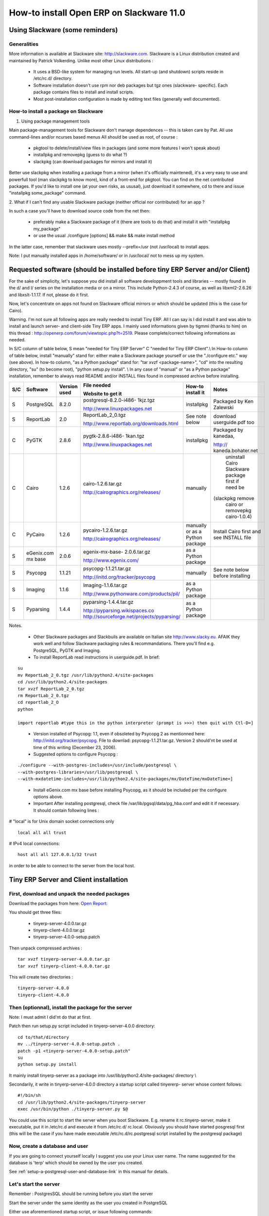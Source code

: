 
How-to install Open ERP on Slackware 11.0
"""""""""""""""""""""""""""""""""""""""""

Using Slackware (some reminders)
^^^^^^^^^^^^^^^^^^^^^^^^^^^^^^^^

Generalities
############

More information is available at Slackware site: http://slackware.com. Slackware is a Linux
distribution created and maintained by Patrick Volkerding. Unlike most other Linux
distributions :

  * It uses a BSD-like system for managing run levels. All start-up (and shutdown)
    scripts reside in /etc/rc.d/ directory.
  * Software installation doesn't use rpm nor deb packages but tgz ones (slackware-
    specific). Each package contains files to install and install scripts.
  * Most post-installation configuration is made by editing text files (generally well
    documented).

How-to install a package on Slackware
#####################################

1. Using package management tools

Main package-management tools for Slackware don't manage dependences -- this is taken care
by Pat. All use command-lines and/or ncurses based menus All should be used as root, of
course :

  * pkgtool to delete/install/view files in packages (and some more features I won't
    speak about)
  * installpkg and removepkg (guess to do what ?)
  * slackpkg (can download packages for mirrors and install it)

Better use slackpkg when installing a package from a mirror (when it's officially
maintened), it's a very easy to use and powerfull tool (man slackpkg to know more), kind of
a front-end for pkgtool. You can find on the net contributed packages. If you'd like to
install one (at your own risks, as ususal), just download it somewhere, cd to there and
issue "installpkg some_package" command.

2. What if I can't find any usable Slackware package (neither official nor contributed) for
an app ?

In such a case you'll have to download source code from the net then:

  * preferably make a Slackware package of it (there are tools to do that) and install
    it with "installpkg my_package"
  * or use the usual ./configure [options] && make && make install method

In the latter case, remember that slackware uses mostly --prefix=/usr (not /usr/local) to
install apps.

Note: I put manually installed apps in /home/software/ or in /usr/local/ not to mess up my
system.

Requested software (should be installed before tiny ERP Server and/or Client)
^^^^^^^^^^^^^^^^^^^^^^^^^^^^^^^^^^^^^^^^^^^^^^^^^^^^^^^^^^^^^^^^^^^^^^^^^^^^^

For the sake of simplicity, let's suppose you did install all software developpment tools
and libraries -- mostly found in the d/ and l/ series on the installation media or on a
mirror. This include Python-2.4.3 of course, as well as libxml2-2.6.26 and libxslt-1.1.17.
If not, please do it first.

Now, let's concentrate on apps not found on Slackware official mirrors or which should be
updated (this is the case for Cairo).

Warning. I'm not sure all following apps are really needed to install Tiny ERP. All I can
say is I did install it and was able to install and launch server- and client-side Tiny ERP
apps. I mainly used informations given by tigmmi (thanks to him) on this thread : http://openerp.com/forum/viewtopic.php?t=2519.
Please complete/correct following informations as
needed.

In S/C column of table below, S mean "needed for Tiny ERP Server" C "needed for Tiny ERP
Client".\\ In How-to column of table below, install "manually" stand for: either make a
Slackware package yourself or use the "./configure etc." way (see above). In how-to column,
"as a Python package" stand for: "tar xvzf <package-name>", "cd" into the resulting
directory, "su" (to become root), "python setup.py install". \\ In any case of "manual" or
"as a Python package" installation, remember to always read README and/or INSTALL files
found in compressed archive before installing.

+-----+---------------+--------------+--------------------------------------------+------------------+--------------------+
|     |               |              |                                            |                  |                    |
|     |               |              | File needed                                |                  |                    |
| S/C | Software      | Version used |                                            | How-to install   | Notes              |
|     |               |              |                                            | it               |                    |
|     |               |              | Website to get it                          |                  |                    |
+=====+===============+==============+============================================+==================+====================+
|     |               |              |                                            |                  |                    |
|     |               |              | postgresql-8.2.0-i486-                     |                  |                    |
|     |               |              | 1kjz.tgz                                   |                  |                    |
| S   | PostgreSQL    | 8.2.0        |                                            | installpkg       | Packaged by Ken    |
|     |               |              |                                            |                  | Zalewski           |
|     |               |              | http://www.linuxpackages.net               |                  |                    |
|     |               |              |                                            |                  |                    |
+-----+---------------+--------------+--------------------------------------------+------------------+--------------------+
|     |               |              |                                            |                  |                    |
|     |               |              | ReportLab_2_0.tgz                          |                  |                    |
|     |               |              |                                            |                  |                    |
| S   | ReportLab     | 2.0          |                                            | See note below   | download           |
|     |               |              | http://www.reportlab.org/downloads.html    |                  | userguide.pdf too  |
|     |               |              |                                            |                  |                    |
|     |               |              |                                            |                  |                    |
+-----+---------------+--------------+--------------------------------------------+------------------+--------------------+
|     |               |              |                                            |                  |                    |
|     |               |              | pygtk-2.8.6-i486-                          |                  | Packaged by        |
|     |               |              | 1kan.tgz                                   |                  | kanedaa,           |
| C   | PyGTK         | 2.8.6        |                                            | installpkg       |                    |
|     |               |              |                                            |                  |                    |
|     |               |              | http://www.linuxpackages.net               |                  | http://            |
|     |               |              |                                            |                  | kaneda.bohater.net |
+-----+---------------+--------------+--------------------------------------------+------------------+--------------------+
|     |               |              |                                            |                  |                    |
|     |               |              |                                            |                  | uninstall Cairo    |
|     |               |              | cairo-1.2.6.tar.gz                         |                  | Slackware package  |
|     |               |              |                                            |                  | first if need be   |
| C   | Cairo         | 1.2.6        |                                            | manually         |                    |
|     |               |              | http://cairographics.org/releases/         |                  |                    |
|     |               |              |                                            |                  |(slackpkg remove    |
|     |               |              |                                            |                  | cairo or removepkg |
|     |               |              |                                            |                  | cairo-1.0.4)       |
+-----+---------------+--------------+--------------------------------------------+------------------+--------------------+
|     |               |              |                                            |                  |                    |
|     |               |              | pycairo-1.2.6.tar.gz                       |                  |                    |
|     |               |              |                                            |                  | Install Cairo      |
| C   | PyCairo       | 1.2.6        |                                            | manually or as a | first and see      |
|     |               |              | http://cairographics.org/releases/         | Python package   | INSTALL file       |
|     |               |              |                                            |                  |                    |
|     |               |              |                                            |                  |                    |
+-----+---------------+--------------+--------------------------------------------+------------------+--------------------+
|     |               |              |                                            |                  |                    |
|     |               |              | egenix-mx-base-                            |                  |                    |
|     | eGenix.com mx |              | 2.0.6.tar.gz                               | as a Python      |                    |
| S   | base          | 2.0.6        |                                            | package          |                    |
|     |               |              |                                            |                  |                    |
|     |               |              | http://www.egenix.com/                     |                  |                    |
+-----+---------------+--------------+--------------------------------------------+------------------+--------------------+
|     |               |              |                                            |                  |                    |
|     |               |              | psycopg-1.1.21.tar.gz                      |                  |                    |
|     |               |              |                                            |                  | See note below     |
| S   | Psycopg       | 1.1.21       |                                            | manually         | before installing  |
|     |               |              | http://initd.org/tracker/psycopg           |                  |                    |
|     |               |              |                                            |                  |                    |
+-----+---------------+--------------+--------------------------------------------+------------------+--------------------+
|     |               |              |                                            |                  |                    |
|     |               |              | Imaging-1.1.6.tar.gz                       |                  |                    |
|     |               |              |                                            |                  |                    |
| S   | Imaging       | 1.1.6        |                                            | as a Python      |                    |
|     |               |              | http://www.pythonware.com/products/pil/    | package          |                    |
|     |               |              |                                            |                  |                    |
|     |               |              |                                            |                  |                    |
+-----+---------------+--------------+--------------------------------------------+------------------+--------------------+
|     |               |              |                                            |                  |                    |
|     |               |              | pyparsing-1.4.4.tar.gz                     |                  |                    |
|     |               |              |                                            |                  |                    |
|     |               |              |                                            | as a Python      |                    |
| S   | Pyparsing     | 1.4.4        | http://pyparsing.wikispaces.co             | package          |                    |
|     |               |              | http://sourceforge.net/projects/pyparsing/ |                  |                    |
|     |               |              |                                            |                  |                    |
+-----+---------------+--------------+--------------------------------------------+------------------+--------------------+

Notes.

  * Other Slackware packages and Slackbuils are available on Italian site http://www.slacky.eu.
    AFAIK they work well and follow Slackware packaging rules &
    recommandations. There you'll find e.g. PostgreSQL, PyGTK and Imaging.
  * To install ReportLab read instructions in userguide.pdf. In brief:

::

  su
  mv ReportLab_2_0.tgz /usr/lib/python2.4/site-packages
  cd /usr/lib/python2.4/site-packages
  tar xvzf ReportLab_2_0.tgz
  rm ReportLab_2_0.tgz
  cd reportlab_2_O
  python

  import reportlab #type this in the python interpreter (prompt is >>>) then quit with Ctl-D=]

..

  * Version installed of Psycopg: 1.1, even if obsoleted by Psycopg 2 as mentionned
    here: http://initd.org/tracker/psycopg. File to downlad: psycopg-1.1.21.tar.gz.
    Version 2 should'nt be used at time of this writing (December 23, 2006).
  * Suggested options to configure Psycopg :

::

  ./configure --with-postgres-includes=/usr/include/postgresql \
  --with-postgres-libraries=/usr/lib/postgresql \
  --with-mxdatetime-includes=/usr/lib/python2.4/site-packages/mx/DateTime/mxDateTime=]

..

  * Install eGenix.com mx base before installing Psycopg, as it should be included per
    the configure options above.
  * Important After installing postgresql, check file /var/lib/pgsql/data/pg_hba.conf
    and edit it if necessary. It should contain following lines :

# "local" is for Unix domain socket connections only

::

  local all all trust

# IPv4 local connections:

::

  host all all 127.0.0.1/32 trust

in order to be able to connect to the server from the local host.

Tiny ERP Server and Client installation
^^^^^^^^^^^^^^^^^^^^^^^^^^^^^^^^^^^^^^^

First, download and unpack the needed packages
##############################################

Download the packages from here: `Open Report`_:

.. _Open Report: http://openerp.com/component/option,com_vfm/Itemid,61/dir,stable|source/

You should get three files:

 * tinyerp-server-4.0.0.tar.gz
 * tinyerp-client-4.0.0.tar.gz
 * tinyerp-server-4.0.0-setup.patch

Then unpack compressed archives :

::

  tar xvzf tinyerp-server-4.0.0.tar.gz
  tar xvzf tinyerp-client-4.0.0.tar.gz

This will create two directories :

::

  tinyerp-server-4.0.0
  tinyerp-client-4.0.0

Then (optionnal), install the package for the server
####################################################

Note: I must admit I did'nt do that at first.

Patch then run setup.py script included in tinyerp-server-4.0.0 directory:

::

  cd to/that/directory
  mv ../tinyerp-server-4.0.0-setup.patch .
  patch -p1 <tinyerp-server-4.0.0-setup.patch"
  su
  python setup.py install

It mainly install tinyerp-server as a package into /usr/lib/python2.4/site-packages/
directory \\

Secondarily, it write in tinyerp-server-4.0.0 directory a startup script called tinyererp-
server whose content follows: ::

  #!/bin/sh
  cd /usr/lib/python2.4/site-packages/tinyerp-server
  exec /usr/bin/python ./tinyerp-server.py $@

You could use this script to start the server when you boot Slackware. E.g. rename it
rc.tinyerp-server, make it executable, put it in /etc/rc.d and execute it from /etc/rc.d/
rc.local. Obviously you should have started posgresql first (this will be the case if you
have made executable /etc/rc.d/rc.postgresql script installed by the postgresql package)

Now, create a database and user
###############################

If you are going to connect yourself locally I suggest you use your Linux user name. The
name suggested for the database is 'terp' which should be owned by the user you created.

See :ref:`setup-a-postgresql-user-and-database-link` in this manual for details.

Let's start the server
######################

Remember : PostgresSQL should be running before you start the server

Start the server under the same identity as the user you created in PostgreSQL

Either use aforementioned startup script, or issue following commands: ::

  cd /wherever_it_is/tinyerp-server/bin
  ./tinyerp-server.py

First time you start the server, it will populate the 'terp' database with needed tables.

Eventually, start the client
############################

::

  cd /wherever_it_is/tinyerp-client/bin
  ./tinyerp-client.py

..

  * Answer the greetings questions,
  * find File/Connect in the menu,
  * login as user demo, password demo or as user admin, password admin.

Didier Spaier

